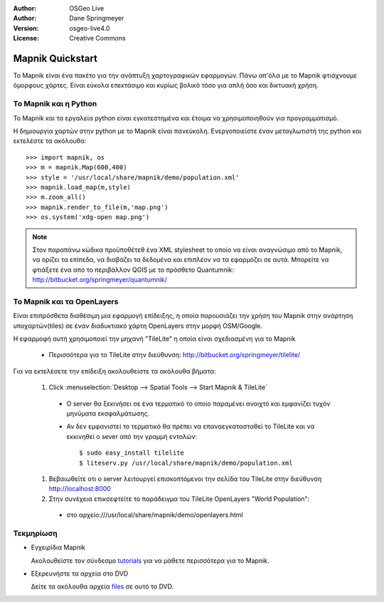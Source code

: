 :Author: OSGeo Live
:Author: Dane Springmeyer
:Version: osgeo-live4.0
:License: Creative Commons

.. _mapnik-quickstart:
 
.. image:: images/project_logos/logo-mapnik.png
  :scale: 80 %
  :alt: project logo
  :align: right

Mapnik Quickstart
~~~~~~~~~~~~~~~~~

Το Mapnik είναι ένα πακέτο για την ανάπτυξη χαρτογραφικών εφαρμογών. Πάνω απ'όλα με το Mapnik φτιάχνουμε όμορφους χάρτες. Είναι εύκολα επεκτάσιμο και κυρίως βολικό τόσο για απλή όσο και δικτυακή χρήση.


Το Mapnik και η Python
---------------

Το Mapnik και τα εργαλεία python είναι εγκατεστημένα και έτοιμα να χρησιμοποιηθούν για προγραμματισμό.

Η δημιουργία χαρτών στην python με το Mapnik είναι πανεύκολη. Ενεργοποιείστε έναν μεταγλωτιστή της python και εκτελέστε τα ακόλουθα::

    >>> import mapnik, os
    >>> m = mapnik.Map(600,400)
    >>> style = '/usr/local/share/mapnik/demo/population.xml'
    >>> mapnik.load_map(m,style)
    >>> m.zoom_all()
    >>> mapnik.render_to_file(m,'map.png')
    >>> os.system('xdg-open map.png')


.. note::
    
      Στον παραπάνω κώδικα προϋποθέτεθ ένα XML stylesheet το οποίο να είναι αναγνώσιμο από το Mapnik,
      να ορίζει τα επίπεδα, να διαβάζει τα δεδομένα και επιπλέον να τα εφαρμόζει σε αυτά. Μπορείτε να
      φτιάξετε ένα από το περιβάλλον QGIS με το πρόσθετο Quantumnik: http://bitbucket.org/springmeyer/quantumnik/


Το Mapnik και τα OpenLayers
-------------------

Είναι επιπρόσθετα διαθέσιμη μία εφαρμογή επίδειξης, η οποία παρουσιάζει την χρήση του Mapnik στην ανάρτηση υποχαρτών(tiles) σε έναν διαδυκτιακό χάρτη OpenLayers στην μορφή OSM/Google.

Η εφαρμοφή αυτή χρησιμοποιεί την μηχανή "TileLite" η οποία είναι σχεδιασμένη για το Mapnik

  * Περισσότερα για το TileLite στην διεύθυνση: http://bitbucket.org/springmeyer/tilelite/

Για να εκτελέσετε την επίδειξη ακολουθείστε τα ακόλουθα βήματα:

  #. Click :menuselection:`Desktop --> Spatial Tools --> Start Mapnik & TileLite`

    * Ο server θα ξεκινήσει σε ένα τερματικό το οποίο παραμένει ανοιχτό και εμφανίζει τυχόν μηνύματα εκσφαλμάτωσης.
        
    * Αν δεν εμφανιστεί το τερματικό θα πρέπει να επαναεγκατασταθεί το TileLite και να εκκινηθεί ο sever από την γραμμή εντολών::
      
        $ sudo easy_install tilelite
        $ liteserv.py /usr/local/share/mapnik/demo/population.xml


  #. Βεβαιωθείτε οτι ο server λειτουργεί επισκοπτόμενοι την σελίδα του TileLite στην διεύθυνση http://localhost:8000

  #. Στην συνέχεια επικσεφτείτε το παράδειγμα του TileLite OpenLayers "World Population":
    
    * στο αρχείο:///usr/local/share/mapnik/demo/openlayers.html


Τεκμηρίωση
----------

* Εγχειρίδια Mapnik 

  Ακολουθείστε τον σύνδεσμο tutorials_ για να μάθετε περισσότερα για το Mapnik.

.. _tutorials: http://trac.mapnik.org/wiki/MapnikTutorials

* Εξερευνήστε τα αρχεία στο DVD

  Δείτε τα ακόλουθα αρχεία files_ σε αυτό το DVD.

.. _files: file:///usr/local/share/mapnik/
